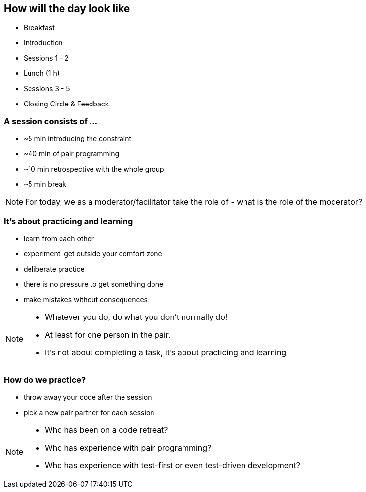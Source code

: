 
== How will the day look like

* [.line-through]#Breakfast#
* Introduction
* Sessions 1 - 2
* Lunch (1 h)
* Sessions 3 - 5
* Closing Circle & Feedback

=== A session consists of ...

* ~5 min introducing the constraint
* ~40 min of pair programming
* ~10 min retrospective with the whole group
* ~5 min break

[NOTE.speaker]
--
For today, we as a moderator/facilitator take the role of
- what is the role of the moderator?
--

=== It's about practicing and learning

* learn from each other
* experiment, get outside your comfort zone
* deliberate practice
* there is no pressure to get something done
* make mistakes without consequences

[NOTE.speaker]
--
* Whatever you do, do what you don't normally do!
* At least for one person in the pair.
* It's not about completing a task, it's about practicing and learning
--

=== How do we practice?
* throw away your code after the session
* pick a new pair partner for each session

[NOTE.speaker]
--
* Who has been on a code retreat?
* Who has experience with pair programming?
* Who has experience with test-first or even test-driven development?
--
